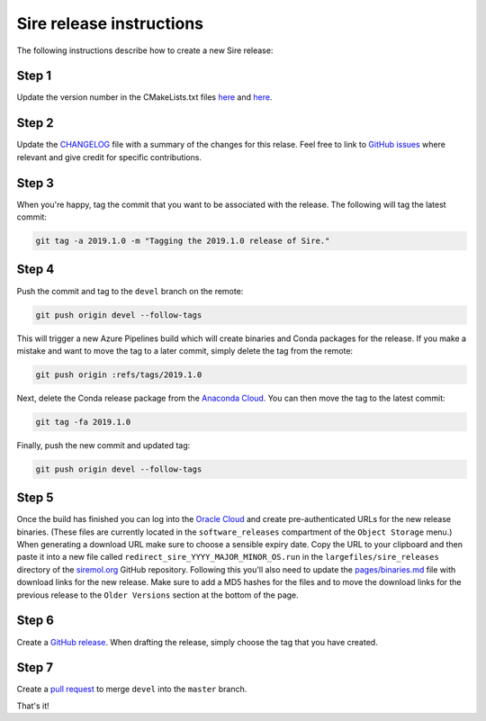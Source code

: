 Sire release instructions
*************************

The following instructions describe how to create a new Sire release:

Step 1
======

Update the version number in the CMakeLists.txt files
`here <https://github.com/michellab/Sire/blob/devel/corelib/CMakeLists.txt>`_ and
`here <https://github.com/michellab/Sire/blob/devel/wrapper/CMakeLists.txt>`_.

Step 2
======

Update the `CHANGELOG <https://github.com/michellab/Sire/blob/devel/CHANGELOG>`_
file with a summary of the changes for this relase. Feel free to link to
`GitHub issues <https://github.com/michellab/Sire/issues>`_ where relevant
and give credit for specific contributions.

Step 3
======

When you're happy, tag the commit that you want to be associated with the
release. The following will tag the latest commit:

.. code-block:: bash

    git tag -a 2019.1.0 -m "Tagging the 2019.1.0 release of Sire."

Step 4
======

Push the commit and tag to the ``devel`` branch on the remote:

.. code-block:: bash

    git push origin devel --follow-tags

This will trigger a new Azure Pipelines build which will create binaries
and Conda packages for the release. If you make a mistake and want to move
the tag to a later commit, simply delete the tag from the remote:

.. code-block:: bash

    git push origin :refs/tags/2019.1.0

Next, delete the Conda release package from the `Anaconda Cloud <https://anaconda.org/michellab/sire/files>`_.
You can then move the tag to the latest commit:

.. code-block:: bash

    git tag -fa 2019.1.0

Finally, push the new commit and updated tag:

.. code-block:: bash

    git push origin devel --follow-tags

Step 5
======

Once the build has finished you can log into the `Oracle Cloud <https://cloud.oracle.com/home>`__
and create pre-authenticated URLs for the new release binaries. (These files
are currently located in the ``software_releases`` compartment of the ``Object Storage``
menu.) When generating a download URL make sure to choose a sensible expiry
date. Copy the URL to your clipboard and then paste it into a new file called
``redirect_sire_YYYY_MAJOR_MINOR_OS.run`` in the ``largefiles/sire_releases``
directory of the `siremol.org <https://github.com/chryswoods/siremol.org/tree/master/largefiles/sire_releases>`_
GitHub repository. Following this you'll also need to update the
`pages/binaries.md <https://github.com/chryswoods/siremol.org/blob/master/pages/binaries.md>`_
file with download links for the new release. Make sure to add a MD5 hashes for
the files and to move the download links for the previous release to the
``Older Versions`` section at the bottom of the page.

Step 6
======

Create a `GitHub release <https://github.com/michellab/Sire/releases>`_. When
drafting the release, simply choose the tag that you have created.

Step 7
======

Create a `pull request <https://github.com/michellab/Sire/pulls>`_ to merge
``devel`` into the ``master`` branch.

That's it!
